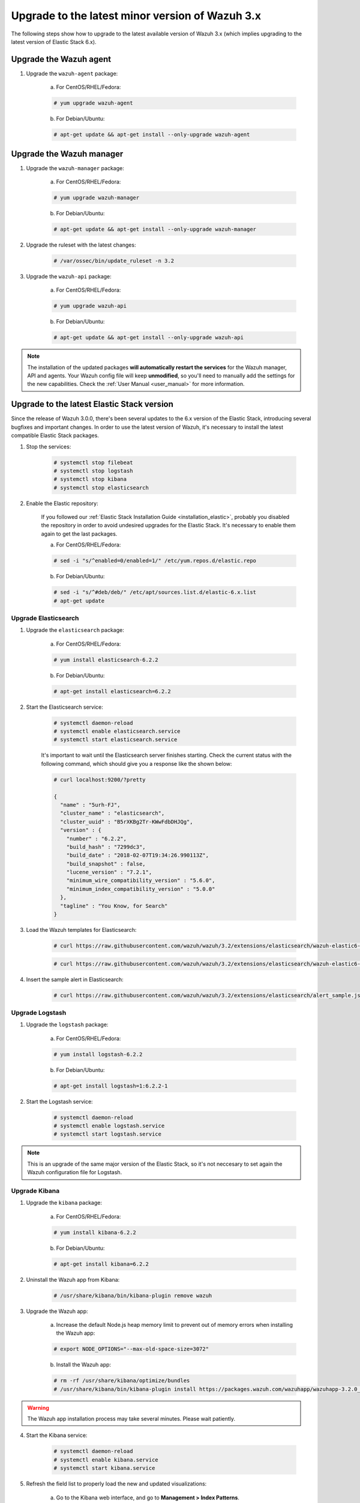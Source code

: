 .. _upgrading_latest_minor:

Upgrade to the latest minor version of Wazuh 3.x
================================================

The following steps show how to upgrade to the latest available version of Wazuh 3.x (which implies upgrading to the latest version of Elastic Stack 6.x).

Upgrade the Wazuh agent
-----------------------

1. Upgrade the ``wazuh-agent`` package:

    a) For CentOS/RHEL/Fedora:

    .. code-block:: console

        # yum upgrade wazuh-agent

    b) For Debian/Ubuntu:

    .. code-block:: console

        # apt-get update && apt-get install --only-upgrade wazuh-agent

Upgrade the Wazuh manager
-------------------------

1. Upgrade the ``wazuh-manager`` package:

    a) For CentOS/RHEL/Fedora:

    .. code-block:: console

        # yum upgrade wazuh-manager

    b) For Debian/Ubuntu:

    .. code-block:: console

        # apt-get update && apt-get install --only-upgrade wazuh-manager

2. Upgrade the ruleset with the latest changes:

    .. code-block:: console

        # /var/ossec/bin/update_ruleset -n 3.2

3. Upgrade the ``wazuh-api`` package:

    a) For CentOS/RHEL/Fedora:

    .. code-block:: console

        # yum upgrade wazuh-api

    b) For Debian/Ubuntu:

    .. code-block:: console

        # apt-get update && apt-get install --only-upgrade wazuh-api

.. note::
    The installation of the updated packages **will automatically restart the services** for the Wazuh manager, API and agents. Your Wazuh config file will keep **unmodified**, so you'll need to manually add the settings for the new capabilities. Check the :ref:`User Manual <user_manual>` for more information.

Upgrade to the latest Elastic Stack version
-------------------------------------------

Since the release of Wazuh 3.0.0, there's been several updates to the 6.x version of the Elastic Stack, introducing several bugfixes and important changes. In order to use the latest version of Wazuh, it's necessary to install the latest compatible Elastic Stack packages.

1. Stop the services:

    .. code-block:: console

        # systemctl stop filebeat
        # systemctl stop logstash
        # systemctl stop kibana
        # systemctl stop elasticsearch

2. Enable the Elastic repository:

    If you followed our :ref:`Elastic Stack Installation Guide <installation_elastic>`, probably you disabled the repository in order to avoid undesired upgrades for the Elastic Stack. It's necessary to enable them again to get the last packages.

    a) For CentOS/RHEL/Fedora:

    .. code-block:: console

        # sed -i "s/^enabled=0/enabled=1/" /etc/yum.repos.d/elastic.repo

    b) For Debian/Ubuntu:

    .. code-block:: console

        # sed -i "s/^#deb/deb/" /etc/apt/sources.list.d/elastic-6.x.list
        # apt-get update

Upgrade Elasticsearch
^^^^^^^^^^^^^^^^^^^^^

1. Upgrade the ``elasticsearch`` package:

    a) For CentOS/RHEL/Fedora:

    .. code-block:: console

        # yum install elasticsearch-6.2.2

    b) For Debian/Ubuntu:

    .. code-block:: console

        # apt-get install elasticsearch=6.2.2

2. Start the Elasticsearch service:

    .. code-block:: console

        # systemctl daemon-reload
        # systemctl enable elasticsearch.service
        # systemctl start elasticsearch.service

    It's important to wait until the Elasticsearch server finishes starting. Check the current status with the following command, which should give you a response like the shown below:

    .. code-block:: console

        # curl localhost:9200/?pretty

        {
          "name" : "5urh-FJ",
          "cluster_name" : "elasticsearch",
          "cluster_uuid" : "B5rXKBg2Tr-KWwFdbDHJQg",
          "version" : {
            "number" : "6.2.2",
            "build_hash" : "7299dc3",
            "build_date" : "2018-02-07T19:34:26.990113Z",
            "build_snapshot" : false,
            "lucene_version" : "7.2.1",
            "minimum_wire_compatibility_version" : "5.6.0",
            "minimum_index_compatibility_version" : "5.0.0"
          },
          "tagline" : "You Know, for Search"
        }

3. Load the Wazuh templates for Elasticsearch:

    .. code-block:: console

        # curl https://raw.githubusercontent.com/wazuh/wazuh/3.2/extensions/elasticsearch/wazuh-elastic6-template-alerts.json | curl -XPUT 'http://localhost:9200/_template/wazuh' -H 'Content-Type: application/json' -d @-

    .. code-block:: console

        # curl https://raw.githubusercontent.com/wazuh/wazuh/3.2/extensions/elasticsearch/wazuh-elastic6-template-monitoring.json | curl -XPUT 'http://localhost:9200/_template/wazuh-agent' -H 'Content-Type: application/json' -d @-

4. Insert the sample alert in Elasticsearch:

    .. code-block:: console

        # curl https://raw.githubusercontent.com/wazuh/wazuh/3.2/extensions/elasticsearch/alert_sample.json | curl -XPUT "http://localhost:9200/wazuh-alerts-3.x-"`date +%Y.%m.%d`"/wazuh/sample" -H 'Content-Type: application/json' -d @-

Upgrade Logstash
^^^^^^^^^^^^^^^^

1. Upgrade the ``logstash`` package:

    a) For CentOS/RHEL/Fedora:

    .. code-block:: console

        # yum install logstash-6.2.2

    b) For Debian/Ubuntu:

    .. code-block:: console

        # apt-get install logstash=1:6.2.2-1

2. Start the Logstash service:

    .. code-block:: console

        # systemctl daemon-reload
        # systemctl enable logstash.service
        # systemctl start logstash.service

.. note::
    This is an upgrade of the same major version of the Elastic Stack, so it's not neccesary to set again the Wazuh configuration file for Logstash.

Upgrade Kibana
^^^^^^^^^^^^^^

1. Upgrade the ``kibana`` package:

    a) For CentOS/RHEL/Fedora:

    .. code-block:: console

        # yum install kibana-6.2.2

    b) For Debian/Ubuntu:

    .. code-block:: console

        # apt-get install kibana=6.2.2

2. Uninstall the Wazuh app from Kibana:

    .. code-block:: console

        # /usr/share/kibana/bin/kibana-plugin remove wazuh

3. Upgrade the Wazuh app:

    a) Increase the default Node.js heap memory limit to prevent out of memory errors when installing the Wazuh app:

    .. code-block:: console

        # export NODE_OPTIONS="--max-old-space-size=3072"

    b) Install the Wazuh app:

    .. code-block:: console

        # rm -rf /usr/share/kibana/optimize/bundles
        # /usr/share/kibana/bin/kibana-plugin install https://packages.wazuh.com/wazuhapp/wazuhapp-3.2.0_6.2.2.zip

.. warning::
    The Wazuh app installation process may take several minutes. Please wait patiently.

4. Start the Kibana service:

    .. code-block:: console

        # systemctl daemon-reload
        # systemctl enable kibana.service
        # systemctl start kibana.service

5. Refresh the field list to properly load the new and updated visualizations:

    a) Go to the Kibana web interface, and go to **Management > Index Patterns**.

        .. image:: ../../images/kibana-app/others/refresh-1.png

    b) Click the **Refresh field list** button, located at the top right corner of the page.

        .. image:: ../../images/kibana-app/others/refresh-2.png

Upgrade Filebeat
^^^^^^^^^^^^^^^^

1. Upgrade the ``filebeat`` package:

    a) For CentOS/RHEL/Fedora:

    .. code-block:: console

        # yum install filebeat-6.2.2

    b) For Debian/Ubuntu:

    .. code-block:: console

        # apt-get update
        # apt-get install filebeat=6.2.2

2. Start the Filebeat service:

    .. code-block:: console

        # systemctl daemon-reload
        # systemctl enable filebeat.service
        # systemctl start filebeat.service

You've finished upgrading your Wazuh installation to the latest version. Now you can disable again the Elastic Stack repositories in order to avoid undesired upgrades and compatibility issues with the Wazuh app.

a) For CentOS/RHEL/Fedora:

.. code-block:: console

    # sed -i "s/^enabled=1/enabled=0/" /etc/yum.repos.d/elastic.repo

b) For Debian/Ubuntu:

.. code-block:: console

    # sed -i "s/^deb/#deb/" /etc/apt/sources.list.d/elastic-6.x.list
    # apt-get update

Official upgrading guides for the Elastic Stack:

    - `Upgrading Elasticsearch <https://www.elastic.co/guide/en/elasticsearch/reference/current/setup-upgrade.html>`_
    - `Upgrading Logstash <https://www.elastic.co/guide/en/logstash/current/upgrading-logstash.html>`_
    - `Upgrading Kibana <https://www.elastic.co/guide/en/kibana/current/upgrade.html>`_
    - `Upgrading Filebeat <https://www.elastic.co/guide/en/beats/libbeat/6.0/upgrading.html>`_
